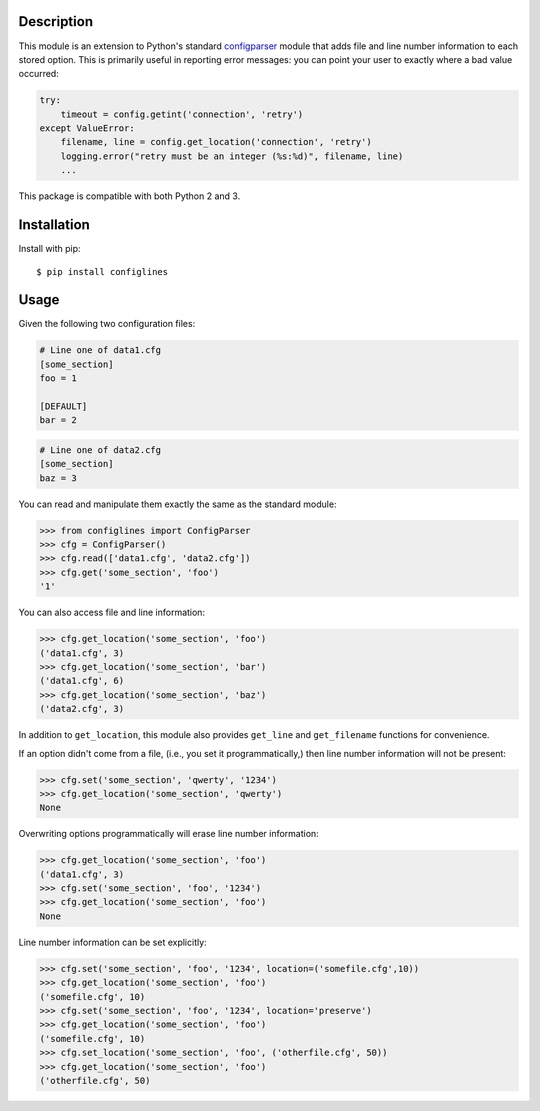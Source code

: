 .. image:: https://travis-ci.org/benfogle/configlines.svg?branch=master
    :target: https://travis-ci.org/benfogle/configlines

.. image:: https://codecov.io/gh/benfogle/configlines/branch/master/graph/badge.svg
   :target: https://codecov.io/gh/benfogle/configlines


Description
-----------
This module is an extension to Python's standard `configparser`_ module
that adds file and line number information to each stored option. This
is primarily useful in reporting error messages: you can point your user
to exactly where a bad value occurred:

.. code:: python

    try:
        timeout = config.getint('connection', 'retry')
    except ValueError:
        filename, line = config.get_location('connection', 'retry')
        logging.error("retry must be an integer (%s:%d)", filename, line)
        ...

This package is compatible with both Python 2 and 3.

Installation
------------

Install with pip::

    $ pip install configlines

Usage
-----

Given the following two configuration files:

.. code:: ini

    # Line one of data1.cfg
    [some_section]
    foo = 1

    [DEFAULT]
    bar = 2

.. code:: ini

    # Line one of data2.cfg
    [some_section]
    baz = 3

You can read and manipulate them exactly the same as the standard module:

.. code:: python

    >>> from configlines import ConfigParser
    >>> cfg = ConfigParser()
    >>> cfg.read(['data1.cfg', 'data2.cfg'])
    >>> cfg.get('some_section', 'foo')
    '1'

You can also access file and line information:

.. code:: python

    >>> cfg.get_location('some_section', 'foo')
    ('data1.cfg', 3)
    >>> cfg.get_location('some_section', 'bar')
    ('data1.cfg', 6)
    >>> cfg.get_location('some_section', 'baz')
    ('data2.cfg', 3)

In addition to ``get_location``, this module also provides ``get_line`` and
``get_filename`` functions for convenience.

If an option didn't come from a file, (i.e., you set it programmatically,) then
line number information will not be present:

.. code:: python

    >>> cfg.set('some_section', 'qwerty', '1234')
    >>> cfg.get_location('some_section', 'qwerty')
    None

Overwriting options programmatically will erase line number information:

.. code:: python

    >>> cfg.get_location('some_section', 'foo')
    ('data1.cfg', 3)
    >>> cfg.set('some_section', 'foo', '1234')
    >>> cfg.get_location('some_section', 'foo')
    None

Line number information can be set explicitly:

.. code:: python

    >>> cfg.set('some_section', 'foo', '1234', location=('somefile.cfg',10))
    >>> cfg.get_location('some_section', 'foo')
    ('somefile.cfg', 10)
    >>> cfg.set('some_section', 'foo', '1234', location='preserve')
    >>> cfg.get_location('some_section', 'foo')
    ('somefile.cfg', 10)
    >>> cfg.set_location('some_section', 'foo', ('otherfile.cfg', 50))
    >>> cfg.get_location('some_section', 'foo')
    ('otherfile.cfg', 50)

.. _configparser: https://docs.python.org/3/library/configparser.html

